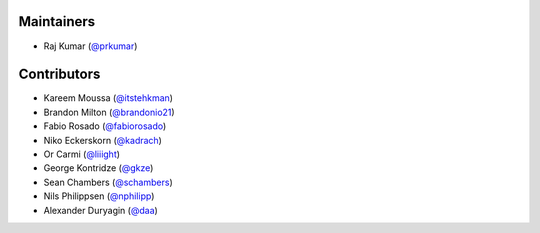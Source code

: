 Maintainers
***********
- Raj Kumar (`@prkumar <https://github.com/prkumar>`_)

Contributors
************
- Kareem Moussa (`@itstehkman <https://github.com/itstehkman>`_)
- Brandon Milton (`@brandonio21 <https://github.com/brandonio21>`_)
- Fabio Rosado (`@fabiorosado <https://github.com/fabiorosado>`_)
- Niko Eckerskorn (`@kadrach <https://github.com/kadrach>`_)
- Or Carmi (`@liiight <https://github.com/liiight>`_)
- George Kontridze (`@gkze <https://github.com/gkze>`_)
- Sean Chambers (`@schambers <https://github.com/schambers>`_)
- Nils Philippsen (`@nphilipp <https://github.com/nphilipp>`_)
- Alexander Duryagin (`@daa <https://github.com/daa>`_)
